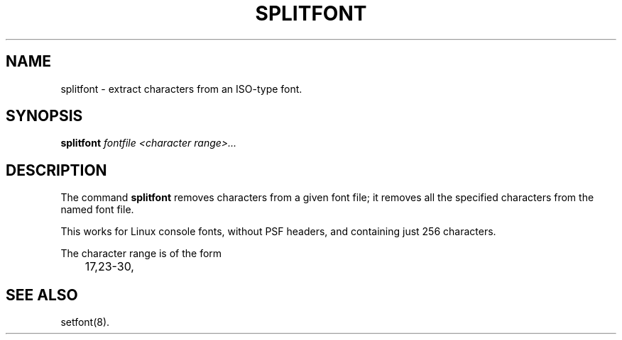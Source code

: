 .TH SPLITFONT 1 "2002-02-24" "" "Linux Console"

.SH NAME
splitfont \- extract characters from an ISO-type font.

.SH SYNOPSIS
.B
splitfont
.I fontfile 
.I <character range>...

.SH DESCRIPTION
The command
.B splitfont
removes characters from a given font file; it removes all the
specified characters from the named font file.
.P
This works for Linux console fonts, without PSF headers, 
and containing just 256 characters.
.P
The character range is of the form
.LP
.RS
	17,23-30,
.RE

.SH "SEE ALSO"
setfont(8).
